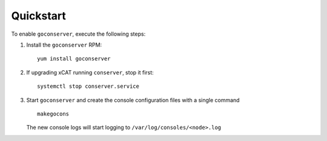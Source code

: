 Quickstart
==========

To enable ``goconserver``, execute the following steps:

#. Install the ``goconserver`` RPM: ::

      yum install goconserver


#. If upgrading xCAT running ``conserver``, stop it first: ::

      systemctl stop conserver.service


#. Start ``goconserver`` and create the console configuration files with a single command ::

      makegocons

   The new console logs will start logging to ``/var/log/consoles/<node>.log``